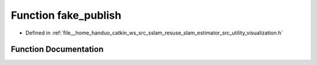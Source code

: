 .. _exhale_function_visualization_8h_1abdbe7761ef256d57b8bd646d164835ae:

Function fake_publish
=====================

- Defined in :ref:`file__home_handuo_catkin_ws_src_sslam_resuse_slam_estimator_src_utility_visualization.h`


Function Documentation
----------------------


.. doxygenfunction:: fake_publish(const std_msgs::Header&, int)
